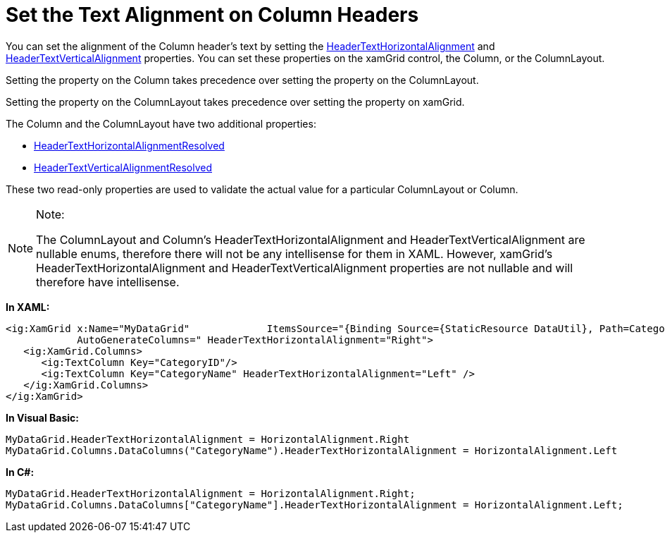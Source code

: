 ﻿////

|metadata|
{
    "name": "xamgrid-set-the-text-alignment-on-column-headers",
    "controlName": ["xamGrid"],
    "tags": ["Grids","Styling"],
    "guid": "9745d893-9f8d-4559-8b6f-e4191f03dd0f",  
    "buildFlags": [],
    "createdOn": "2016-05-25T18:21:56.1632139Z"
}
|metadata|
////

= Set the Text Alignment on Column Headers

You can set the alignment of the Column header’s text by setting the link:{ApiPlatform}controls.grids.xamgrid.v{ProductVersion}~infragistics.controls.grids.column~headertexthorizontalalignment.html[HeaderTextHorizontalAlignment] and link:{ApiPlatform}controls.grids.xamgrid.v{ProductVersion}~infragistics.controls.grids.column~headertextverticalalignment.html[HeaderTextVerticalAlignment] properties. You can set these properties on the xamGrid control, the Column, or the ColumnLayout.

Setting the property on the Column takes precedence over setting the property on the ColumnLayout.

Setting the property on the ColumnLayout takes precedence over setting the property on xamGrid.

The Column and the ColumnLayout have two additional properties:

* link:{ApiPlatform}controls.grids.xamgrid.v{ProductVersion}~infragistics.controls.grids.column~headertexthorizontalalignmentresolved.html[HeaderTextHorizontalAlignmentResolved]
* link:{ApiPlatform}controls.grids.xamgrid.v{ProductVersion}~infragistics.controls.grids.column~headertextverticalalignmentresolved.html[HeaderTextVerticalAlignmentResolved]

These two read-only properties are used to validate the actual value for a particular ColumnLayout or Column.

.Note:
[NOTE]
====
The ColumnLayout and Column’s HeaderTextHorizontalAlignment and HeaderTextVerticalAlignment are nullable enums, therefore there will not be any intellisense for them in XAML. However, xamGrid’s HeaderTextHorizontalAlignment and HeaderTextVerticalAlignment properties are not nullable and will therefore have intellisense.
====

*In XAML:*

----
<ig:XamGrid x:Name="MyDataGrid"             ItemsSource="{Binding Source={StaticResource DataUtil}, Path=CategoriesAndProducts}" 
            AutoGenerateColumns=" HeaderTextHorizontalAlignment="Right">
   <ig:XamGrid.Columns>
      <ig:TextColumn Key="CategoryID"/>
      <ig:TextColumn Key="CategoryName" HeaderTextHorizontalAlignment="Left" />
   </ig:XamGrid.Columns>
</ig:XamGrid>
----

*In Visual Basic:*

----
MyDataGrid.HeaderTextHorizontalAlignment = HorizontalAlignment.Right
MyDataGrid.Columns.DataColumns("CategoryName").HeaderTextHorizontalAlignment = HorizontalAlignment.Left
----

*In C#:*

----
MyDataGrid.HeaderTextHorizontalAlignment = HorizontalAlignment.Right;
MyDataGrid.Columns.DataColumns["CategoryName"].HeaderTextHorizontalAlignment = HorizontalAlignment.Left;
----

ifdef::sl,wpf[]
image::images/xamWebGrid_Set_Column_Text_Alignment_01.png[]
endif::sl,wpf[]

ifdef::win-rt[]
image::images/RT_xamWebGrid_Set_Column_Text_Alignment_01.png[]
endif::win-rt[]